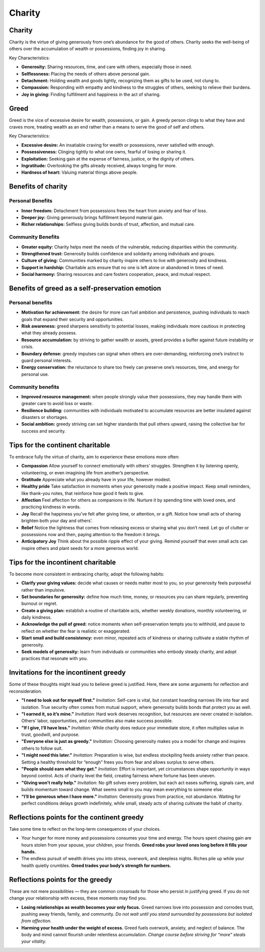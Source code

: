 #########
 Charity
#########

*********
 Charity
*********

Charity is the virtue of giving generously from one’s abundance for the
good of others. Charity seeks the well-being of others over the
accumulation of wealth or possessions, finding joy in sharing.

Key Characteristics:

-  **Generosity:** Sharing resources, time, and care with others,
   especially those in need.
-  **Selflessness:** Placing the needs of others above personal gain.
-  **Detachment:** Holding wealth and goods lightly, recognizing them as
   gifts to be used, not clung to.
-  **Compassion:** Responding with empathy and kindness to the struggles
   of others, seeking to relieve their burdens.
-  **Joy in giving:** Finding fulfillment and happiness in the act of
   sharing.

*******
 Greed
*******

Greed is the vice of excessive desire for wealth, possessions, or gain.
A greedy person clings to what they have and craves more, treating
wealth as an end rather than a means to serve the good of self and
others.

Key Characteristics:

-  **Excessive desire:** An insatiable craving for wealth or
   possessions, never satisfied with enough.
-  **Possessiveness:** Clinging tightly to what one owns, fearful of
   losing or sharing it.
-  **Exploitation:** Seeking gain at the expense of fairness, justice,
   or the dignity of others.
-  **Ingratitude:** Overlooking the gifts already received, always
   longing for more.
-  **Hardness of heart:** Valuing material things above people.

*********************
 Benefits of charity
*********************

Personal Benefits
=================

-  **Inner freedom:** Detachment from possessions frees the heart from
   anxiety and fear of loss.
-  **Deeper joy:** Giving generously brings fulfillment beyond material
   gain.
-  **Richer relationships:** Selfless giving builds bonds of trust,
   affection, and mutual care.

Community Benefits
==================

-  **Greater equity:** Charity helps meet the needs of the vulnerable,
   reducing disparities within the community.
-  **Strengthened trust:** Generosity builds confidence and solidarity
   among individuals and groups.
-  **Culture of giving:** Communities marked by charity inspire others
   to live with generosity and kindness.
-  **Support in hardship:** Charitable acts ensure that no one is left
   alone or abandoned in times of need.
-  **Social harmony:** Sharing resources and care fosters cooperation,
   peace, and mutual respect.

**************************************************
 Benefits of greed as a self-preservation emotion
**************************************************

Personal benefits
=================

-  **Motivation for achievement:** the desire for more can fuel ambition
   and persistence, pushing individuals to reach goals that expand their
   security and opportunities.

-  **Risk awareness:** greed sharpens sensitivity to potential losses,
   making individuals more cautious in protecting what they already
   possess.

-  **Resource accumulation:** by striving to gather wealth or assets,
   greed provides a buffer against future instability or crisis.

-  **Boundary defense:** greedy impulses can signal when others are
   over-demanding, reinforcing one’s instinct to guard personal
   interests.

-  **Energy conservation:** the reluctance to share too freely can
   preserve one’s resources, time, and energy for personal use.

Community benefits
==================

-  **Improved resource management:** when people strongly value their
   possessions, they may handle them with greater care to avoid loss or
   waste.

-  **Resilience building:** communities with individuals motivated to
   accumulate resources are better insulated against disasters or
   shortages.

-  **Social ambition:** greedy striving can set higher standards that
   pull others upward, raising the collective bar for success and
   security.

***********************************
 Tips for the continent charitable
***********************************

To embrace fully the virtue of charity, aim to experience these emotions
more often:

-  **Compassion** Allow yourself to connect emotionally with others’
   struggles. Strengthen it by listening openly, volunteering, or even
   imagining life from another’s perspective.

-  **Gratitude** Appreciate what you already have in your life, however
   modest.

-  **Healthy pride** Take satisfaction in moments when your generosity
   made a positive impact. Keep small reminders, like thank-you notes,
   that reinforce how good it feels to give.

-  **Affection** Feel affection for others as companions in life.
   Nurture it by spending time with loved ones, and practicing kindness
   in words.

-  **Joy** Recall the happiness you’ve felt after giving time, or
   attention, or a gift. Notice how small acts of sharing brighten both
   your day and others’.

-  **Relief** Notice the lightness that comes from releasing excess or
   sharing what you don’t need. Let go of clutter or possessions now and
   then, paying attention to the freedom it brings.

-  **Anticipatory Joy** Think about the possible ripple effect of your
   giving. Remind yourself that even small acts can inspire others and
   plant seeds for a more generous world.

*************************************
 Tips for the incontinent charitable
*************************************

To become more consistent in embracing charity, adopt the following
habits:

-  **Clarify your giving values:** decide what causes or needs matter
   most to you, so your generosity feels purposeful rather than
   impulsive.

-  **Set boundaries for generosity:** define how much time, money, or
   resources you can share regularly, preventing burnout or regret.

-  **Create a giving plan:** establish a routine of charitable acts,
   whether weekly donations, monthly volunteering, or daily kindness.

-  **Acknowledge the pull of greed:** notice moments when
   self-preservation tempts you to withhold, and pause to reflect on
   whether the fear is realistic or exaggerated.

-  **Start small and build consistency:** even minor, repeated acts of
   kindness or sharing cultivate a stable rhythm of generosity.

-  **Seek models of generosity:** learn from individuals or communities
   who embody steady charity, and adopt practices that resonate with
   you.

****************************************
 Invitations for the incontinent greedy
****************************************

Some of these thoughts might lead you to believe greed is justified.
Here, there are some arguments for reflection and reconsideration.

-  **"I need to look out for myself first."** *Invitation:* Self-care is
   vital, but constant hoarding narrows life into fear and isolation.
   True security often comes from mutual support, where generosity
   builds bonds that protect you as well.

-  **"I earned it, so it’s mine."** *Invitation:* Hard work deserves
   recognition, but resources are never created in isolation. Others’
   labor, opportunities, and communities also make success possible.

-  **"If I give, I’ll have less."** *Invitation:* While charity does
   reduce your immediate store, it often multiplies value in trust,
   goodwill, and purpose.

-  **"Everyone else is just as greedy."** *Invitation:* Choosing
   generosity makes you a model for change and inspires others to follow
   suit.

-  **"I might need this later."** *Invitation:* Preparation is wise, but
   endless stockpiling feeds anxiety rather than peace. Setting a
   healthy threshold for “enough” frees you from fear and allows surplus
   to serve others.

-  **"People should earn what they get."** *Invitation:* Effort is
   important, yet circumstances shape opportunity in ways beyond
   control. Acts of charity level the field, creating fairness where
   fortune has been uneven.

-  **"Giving won’t really help."** *Invitation:* No gift solves every
   problem, but each act eases suffering, signals care, and builds
   momentum toward change. What seems small to you may mean everything
   to someone else.

-  **"I’ll be generous when I have more."** *Invitation:* Generosity
   grows from practice, not abundance. Waiting for perfect conditions
   delays growth indefinitely, while small, steady acts of sharing
   cultivate the habit of charity.

*********************************************
 Reflections points for the continent greedy
*********************************************

Take some time to reflect on the long-term consequences of your choices.

-  Your hunger for more money and possessions consumes your time and
   energy. The hours spent chasing gain are hours stolen from your
   spouse, your children, your friends. **Greed robs your loved ones
   long before it fills your hands.**

-  The endless pursuit of wealth drives you into stress, overwork, and
   sleepless nights. Riches pile up while your health quietly crumbles.
   **Greed trades your body’s strength for numbers.**

***********************************
 Reflections points for the greedy
***********************************

These are not mere possibilities — they are common crossroads for those
who persist in justifying greed. If you do not change your relationship
with excess, these moments may find you.

-  **Losing relationships as wealth becomes your only focus.** Greed
   narrows love into possession and corrodes trust, pushing away
   friends, family, and community. *Do not wait until you stand
   surrounded by possessions but isolated from affection.*

-  **Harming your health under the weight of excess.** Greed fuels
   overwork, anxiety, and neglect of balance. The body and mind cannot
   flourish under relentless accumulation. *Change course before
   striving for “more” steals your vitality.*
